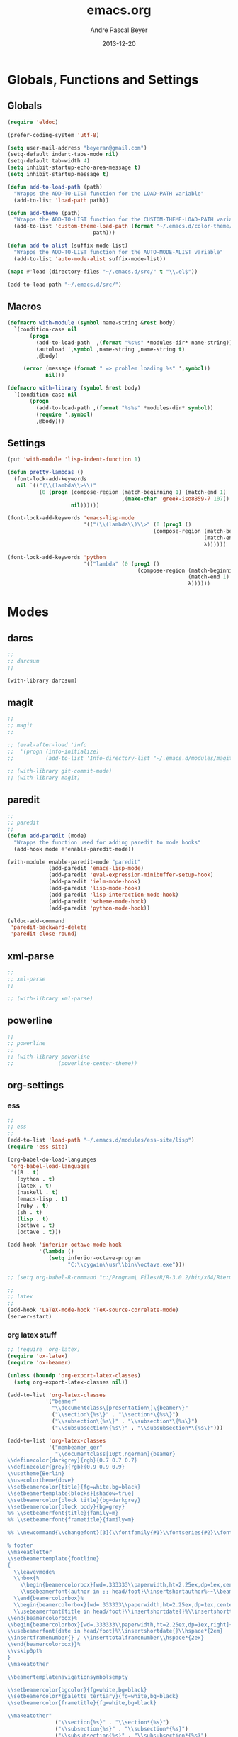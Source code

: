 #+TITLE: emacs.org
#+AUTHOR: Andre Pascal Beyer
#+DATE: 2013-12-20

* Globals, Functions and Settings
** Globals
#+begin_src emacs-lisp :tangle emacs.el
(require 'eldoc)

(prefer-coding-system 'utf-8)

(setq user-mail-address "beyeran@gmail.com")
(setq-default indent-tabs-mode nil)
(setq-default tab-width 4)
(setq inhibit-startup-echo-area-message t)
(setq inhibit-startup-message t)

(defun add-to-load-path (path)
  "Wrapps the ADD-TO-LIST function for the LOAD-PATH variable"
  (add-to-list 'load-path path))

(defun add-theme (path)
  "Wrapps the ADD-TO-LIST function for the CUSTOM-THEME-LOAD-PATH variable"
  (add-to-list 'custom-theme-load-path (format "~/.emacs.d/color-theme/%s"
					       path)))

(defun add-to-alist (suffix-mode-list)
  "Wrapps the ADD-TO-LIST function for the AUTO-MODE-ALIST variable"
  (add-to-list 'auto-mode-alist suffix-mode-list))

(mapc #'load (directory-files "~/.emacs.d/src/" t "\\.el$"))

(add-to-load-path "~/.emacs.d/src/")
#+end_src
** Macros
#+begin_src emacs-lisp :tangle src/functions.el
(defmacro with-module (symbol name-string &rest body)
  `(condition-case nil
       (progn
         (add-to-load-path  ,(format "%s%s" *modules-dir* name-string))
         (autoload ',symbol ,name-string ,name-string t)
         ,@body)
     
     (error (message (format " => problem loading %s" ',symbol))
            nil)))

(defmacro with-library (symbol &rest body)
  `(condition-case nil
       (progn
         (add-to-load-path ,(format "%s%s" *modules-dir* symbol))
         (require ',symbol)
         ,@body)))
#+end_src
** Settings
#+begin_src emacs-lisp :tangle src/settings.el
(put 'with-module 'lisp-indent-function 1)

(defun pretty-lambdas ()
  (font-lock-add-keywords
   nil `(("(\\(lambda\\>\\)"
          (0 (progn (compose-region (match-beginning 1) (match-end 1)
                                    ,(make-char 'greek-iso8859-7 107))
                    nil))))))

(font-lock-add-keywords 'emacs-lisp-mode
                        '(("(\\(lambda\\)\\>" (0 (prog1 ()
                                              (compose-region (match-beginning 1)
                                                              (match-end 1)
                                                              λ))))))

(font-lock-add-keywords 'python
                        '(("lambda" (0 (prog1 ()
                                         (compose-region (match-beginning 1)
                                                         (match-end 1)
                                                         λ))))))
#+end_src
* Modes
** darcs
#+begin_src emacs-lisp :tangle src/modules.el
;;
;; darcsum
;;

(with-library darcsum)
#+end_src
** magit
#+begin_src emacs-lisp :tangle src/modules.el
;;
;; magit
;;

;; (eval-after-load 'info
;;  '(progn (info-initialize)
;;          (add-to-list 'Info-directory-list "~/.emacs.d/modules/magit/")))

;; (with-library git-commit-mode)
;; (with-library magit)

#+end_src
** paredit
#+begin_src emacs-lisp :tangle src/modules.el
;;
;; paredit
;;
(defun add-paredit (mode)
  "Wrapps the function used for adding paredit to mode hooks"
  (add-hook mode #'enable-paredit-mode))

(with-module enable-paredit-mode "paredit"
             (add-paredit 'emacs-lisp-mode)
             (add-paredit 'eval-expression-minibuffer-setup-hook)
             (add-paredit 'ielm-mode-hook)
             (add-paredit 'lisp-mode-hook)
             (add-paredit 'lisp-interaction-mode-hook)
             (add-paredit 'scheme-mode-hook)
             (add-paredit 'python-mode-hook))

(eldoc-add-command
 'paredit-backward-delete
 'paredit-close-round)

#+end_src
** xml-parse
#+begin_src emacs-lisp
;;
;; xml-parse
;;

;; (with-library xml-parse)

#+end_src
** powerline
#+begin_src emacs-lisp :tangle src/modules.el
;;
;; powerline
;;
;; (with-library powerline
;;              (powerline-center-theme))

#+end_src
** org-settings
*** ess
#+begin_src emacs-lisp :tangle src/myorg.el
;;
;; ess
;;
(add-to-list 'load-path "~/.emacs.d/modules/ess-site/lisp")
(require 'ess-site)

(org-babel-do-load-languages
 'org-babel-load-languages
 '((R . t)
   (python . t)
   (latex . t)
   (haskell . t)
   (emacs-lisp . t)
   (ruby . t)
   (sh . t)
   (lisp . t)
   (octave . t)
   (octave . t)))

(add-hook 'inferior-octave-mode-hook
          '(lambda ()
             (setq inferior-octave-program
                   "C:\\cygwin\\usr\\bin\\octave.exe")))

;; (setq org-babel-R-command "c:/Program\ Files/R/R-3.0.2/bin/x64/Rterm.exe --slave --no-save")

;;
;; latex
;;
(add-hook 'LaTeX-mode-hook 'TeX-source-correlate-mode)
(server-start)

#+end_src
*** org latex stuff
#+begin_src emacs-lisp :tangle src/myorg.el
;; (require 'org-latex)
(require 'ox-latex)
(require 'ox-beamer)

(unless (boundp 'org-export-latex-classes)
  (setq org-export-latex-classes nil))

(add-to-list 'org-latex-classes
            '("beamer"
              "\\documentclass\[presentation\]\{beamer\}"
              ("\\section\{%s\}" . "\\section*\{%s\}")
              ("\\subsection\{%s\}" . "\\subsection*\{%s\}")
              ("\\subsubsection\{%s\}" . "\\subsubsection*\{%s\}")))

(add-to-list 'org-latex-classes
             '("membeamer_ger"
               "\\documentclass[10pt,ngerman]{beamer}
\\definecolor{darkgrey}{rgb}{0.7 0.7 0.7}
\\definecolor{grey}{rgb}{0.9 0.9 0.9}
\\usetheme{Berlin}
\\usecolortheme{dove}
\\setbeamercolor{title}{fg=white,bg=black}
\\setbeamertemplate{blocks}[shadow=true]
\\setbeamercolor{block title}{bg=darkgrey}
\\setbeamercolor{block body}{bg=grey}
%% \\setbeamerfont{title}{family=m}
%% \\setbeamerfont{frametitle}{family=m}

%% \\newcommand{\\changefont}[3]{\\fontfamily{#1}\\fontseries{#2}\\fontshape{#3}\\selectfont}

% footer
\\makeatletter
\\setbeamertemplate{footline}
{
  \\leavevmode%
  \\hbox{%
    \\begin{beamercolorbox}[wd=.333333\\paperwidth,ht=2.25ex,dp=1ex,center]{bgcolor}%
    \\usebeamerfont{author in ;; head/foot}\\insertshortauthor%~~\\beamer@ifempty{\\insertshortinstitute}{}{(\\insertshortinstitute)}
  \\end{beamercolorbox}%
  \\begin{beamercolorbox}[wd=.333333\\paperwidth,ht=2.25ex,dp=1ex,center]{bgcolor}%
  \\usebeamerfont{title in head/foot}\\insertshortdate{}%\\insertshorttitle
\\end{beamercolorbox}%
\\begin{beamercolorbox}[wd=.333333\\paperwidth,ht=2.25ex,dp=1ex,right]{bgcolor}%
\\usebeamerfont{date in head/foot}%\\insertshortdate{}\\hspace*{2em}
\\insertframenumber{} / \\inserttotalframenumber\\hspace*{2ex} 
\\end{beamercolorbox}}%
\\vskip0pt%
}
\\makeatother

\\beamertemplatenavigationsymbolsempty

\\setbeamercolor{bgcolor}{fg=white,bg=black}
\\setbeamercolor*{palette tertiary}{fg=white,bg=black}
\\setbeamercolor{frametitle}{fg=white,bg=black}

\\makeatother"
               ("\\section{%s}" . "\\section*{%s}")
               ("\\subsection{%s}" . "\\subsection*{%s}")
               ("\\subsubsection{%s}" . "\\subsubsection*{%s}")
               ("\\paragraph{%s}" . "\\paragraph*{%s}")
               ("\\subparagraph{%s}" . "\\subparagraph*{%s}")))

(add-to-list 'org-latex-classes
             '("membeamer"
               "\\documentclass[10pt,english,ngerman]{beamer}
\\definecolor{darkgrey}{rgb}{0.7 0.7 0.7}
\\definecolor{grey}{rgb}{0.9 0.9 0.9}
\\usetheme{Berlin}
\\usecolortheme{dove}
\\setbeamercolor{title}{fg=white,bg=black}
\\setbeamertemplate{blocks}[shadow=true]
\\setbeamercolor{block title}{bg=darkgrey}
\\setbeamercolor{block body}{bg=grey}
%% \\setbeamerfont{title}{family=\rm}
%% \\setbeamerfont{frametitle}{family=\rm}

%% \\newcommand{\\changefont}[3]{\\fontfamily{#1}\\fontseries{#2}\\fontshape{#3}\\selectfont}

% footer
\\makeatletter
\\setbeamertemplate{footline}
{
  \\leavevmode%
  \\hbox{%
    \\begin{beamercolorbox}[wd=.333333\\paperwidth,ht=2.25ex,dp=1ex,center]{bgcolor}%
    \\usebeamerfont{author in ;; head/foot}\\insertshortauthor%~~\\beamer@ifempty{\\insertshortinstitute}{}{(\\insertshortinstitute)}
  \\end{beamercolorbox}%
  \\begin{beamercolorbox}[wd=.333333\\paperwidth,ht=2.25ex,dp=1ex,center]{bgcolor}%
  \\usebeamerfont{title in head/foot}\\insertshortdate{}%\\insertshorttitle
\\end{beamercolorbox}%
\\begin{beamercolorbox}[wd=.333333\\paperwidth,ht=2.25ex,dp=1ex,right]{bgcolor}%
\\usebeamerfont{date in head/foot}%\\insertshortdate{}\\hspace*{2em}
\\insertframenumber{} / \\inserttotalframenumber\\hspace*{2ex} 
\\end{beamercolorbox}}%
\\vskip0pt%
}
\\makeatother

\\beamertemplatenavigationsymbolsempty

\\setbeamercolor{bgcolor}{fg=white,bg=black}
\\setbeamercolor*{palette tertiary}{fg=white,bg=black}
\\setbeamercolor{frametitle}{fg=white,bg=black}

\\makeatother"
               ("\\section{%s}" . "\\section*{%s}")
               ("\\subsection{%s}" . "\\subsection*{%s}")
               ("\\subsubsection{%s}" . "\\subsubsection*{%s}")
               ("\\paragraph{%s}" . "\\paragraph*{%s}")
               ("\\subparagraph{%s}" . "\\subparagraph*{%s}")))


;; (require 'org-latex)
;; ;; (require 'ox-latex)
;; ;; (require 'ox-beamer)
;; 
;; (defun org-export-latex-no-toc (depth)  
;;   (when depth
;;     (format "%% Org-mode is exporting headings to %s levels.\n"
;;             depth)))
;; (setq org-export-latex-format-toc-function 'org-export-latex-no-toc)
;; 
;; (add-to-list 'org-export-latex-classes
;;              '("memarticle"
;;                "\\documentclass[11pt,oneside,article]{memoir}\n"
;;                ("\\section{%s}" . "\\section*{%s}")
;;                ("\\subsection{%s}" . "\\subsection*{%s}")
;;                ("\\subsubsection{%s}" . "\\subsubsection*{%s}")
;;                ("\\paragraph{%s}" . "\\paragraph*{%s}")
;;                ("\\subparagraph{%s}" . "\\subparagraph*{%s}")))
;; 
;; (add-to-list 'org-export-latex-classes
;;              '("memhandout"
;;                "\\documentclass[10pt,twocolumn,landscape]{memoir}
;; \\usepackage[noxcolor]{beamerarticle}
;; \n\\usepackage[top=0.5cm,left=1cm,bottom=1cm,right=1cm]{geometry}"
;;                ("\\section{%s}" . "\\section*{%s}")
;;                ("\\subsection{%s}" . "\\subsection*{%s}")
;;                ("\\subsubsection{%s}" . "\\subsubsection*{%s}")
;;                ("\\paragraph{%s}" . "\\paragraph*{%s}")
;;                ("\\subparagraph{%s}" . "\\subparagraph*{%s}")))
;; 
;; (add-to-list 'org-export-latex-classes
;;              '("mempaper"
;;                "\\documentclass[11pt,oneside,article]{memoir}\n % \\input{vc} % vc package"
;;                ("\\section{%s}" . "\\section{%s}")
;;                ("\\subsection{%s}" . "\\subsection{%s}")
;;                ("\\subsubsection{%s}" . "\\subsubsection{%s}")
;;                ("\\paragraph{%s}" . "\\paragraph{%s}")
;;                ("\\subparagraph{%s}" . "\\subparagraph{%s}")))
;;   
;; (add-to-list 'org-export-latex-classes
;;              '("membook"
;;                "\\documentclass[11pt,oneside]{memoir}\n % \\input{vc} % vc package"
;;                ("\\chapter{%s}" . "\\chapter*{%s}")
;;                ("\\section{%s}" . "\\section*{%s}")
;;                ("\\subsection{%s}" . "\\subsection*{%s}")
;;                ("\\subsubsection{%s}" . "\\subsubsection*{%s}")))
;; 
;; (add-hook 'LaTeX-mode-hook (lambda ()
;;                              (push 
;;                               '("Latexmk" "latexmk -xelatex %s" TeX-run-TeX nil t
;;                                 :help "Run Latexmk on file")
;;                               '("%(-PDF)"
;;                                 (lambda ()
;;                                   (if (and (not TeX-Omega-mode)
;;                                            (or TeX-PDF-mode TeX-DVI-via-PDFTeX))
;;                                       "-xelatex" "")))
;;                               TeX-command-list)))
;; 
;; (custom-set-variables
;;  '(TeX-source-correlate-method (quote synctex))
;;  '(TeX-source-correlate-mode t)
;;  '(TeX-source-correlate-start-server t)
;;  '(TeX-view-program-list (quote (("Acrobat Reader" "c:/Program Files (x86)/Adobe/Reader ;; 11.0/Reader/AcroRd32.exe")))))
;; (custom-set-faces)
;; 
;; ;; Originally taken from Bruno Tavernier: http://thread.gmane.org/gmane.emacs.orgmode/31150/focus=31432
;; ;; but adapted to use latexmk 4.22 or higher.  
;; (defun my-auto-tex-cmd ()
;;   "When exporting from .org with latex, automatically run latex,
;;                      pdflatex, or xelatex as appropriate, using latexmk."
;;   (let ((texcmd)))
;;   ;; default command: pdflatex 
;;   (setq texcmd "latexmk -pdflatex -synctex=1 --shell-escape -pdf %f")        
;;   ;; pdflatex -> .pdf
;;   (if (string-match "LATEX_CMD: pdflatex" (buffer-string))
;;       (setq texcmd "latexmk -xelatex -synctex=1 --shell-escape -pdf %f"))
;;   ;; xelatex -> .pdf
;;   (if (string-match "LATEX_CMD: xelatex" (buffer-string))
;;       (setq texcmd "latexmk -xelatex -synctex=1 --shell-escape -pdf %f"))
;;   ;; LaTeX compilation command
;;   (setq org-latex-to-pdf-process (list texcmd)))
;; 
;; (add-hook 'org-export-latex-after-initial-vars-hook 'my-auto-tex-cmd)
;;   
;; ;; Default packages included in /every/ tex file, latex, pdflatex or xelatex
;; (setq org-export-latex-packages-alist
;;       '(("" "graphicx" t)
;;         ("" "longtable" nil)
;;         ("" "float" )))
;;   
;; ;; Custom packages
;; (defun my-auto-tex-parameters ()
;;   "Automatically select the tex packages to include. See https://github.com/kjhealy/latex-custom-kjh for ;; the support files included here."
;;   ;; default packages for ordinary latex or pdflatex export
;;   (setq org-export-latex-default-packages-alist
;;         '(("AUTO" "inputenc" t)
;;           ("minted,minion" "org-preamble-xelatex" t)))
;;   ;; Packages to include when xelatex is used
;;   (if (string-match "LATEX_CMD: xelatex" (buffer-string))
;;       (setq org-export-latex-default-packages-alist
;;             '(("minted" "org-preamble-xelatex" t) ))))
;; 
;; (add-hook 'org-export-latex-after-initial-vars-hook 
;;           'my-auto-tex-parameters)
;; 
;; (custom-set-variables
;;  ;; custom-set-variables was added by Custom.
;;  ;; If you edit it by hand, you could mess it up, so be careful.
;;  ;; Your init file should contain only one such instance.
;;  ;; If there is more than one, they won't work right.
;;  '(LaTeX-XeTeX-command "latexmk -xelatex -synctex=1")
;;  '(TeX-engine (quote xetex))
;;  '(text-mode-hook (quote (text-mode-hook-identify))))

#+end_src
*** paper
#+begin_src emacs-lisp :tangle src/myorg.el
;;;;;;;;;;;;;;;;;;;;;;;;;;;;;;;;;;;;;;;;
;; Reftex
;;;;;;;;;;;;;;;;;;;;;;;;;;;;;;;;;;;;;;;;
(require 'reftex)

(setq reftex-default-bibliography
      '("G:\\Dropbox\\literature\\master.bib"))
;; I only use this, because the former does not seem to work somehow
(setq reftex-bibliography-commands '("bibliography" "nobibliography" "addbibresource")) 

(defun org-mode-reftex-setup ()
  (load-library "reftex")
  (and (buffer-file-name) (file-exists-p (buffer-file-name))
       (progn
         ;; enable auto-revert-mode to update reftex when bibtex file changes on disk
         (global-auto-revert-mode t)
         (reftex-parse-all)
         ;; add a custom reftex cite format to insert links
         (reftex-set-cite-format
          '((?c . (?c . "\\cite{ %l}"))
            (?b . "[[bib:%l][%l-bib]]")
            (?p . "** [[papers:%l][%l]]: %t \n"))))))

(define-key org-mode-map (kbd "C-c )") 'reftex-citation)
(define-key org-mode-map (kbd "C-c (") 'org-reftex-citation)
(add-hook 'org-mode-hook 'org-mode-reftex-setup)

(setq org-link-abbrev-alist
      '(("bib" . "G:/Dropbox/literature/master.bib::%s")
        ("papers" . "G:/Dropbox/literature/papers/%s.pdf")))
;; adding auctex
(add-hook 'LaTeX-mode-hook 'turn-on-reftex)

(setq reftex-plug-inoto-AUCTeX t)
(setq TeX-auto-save t)
(setq TeX-parse-self t)
(setq-default TeX-master nil)
(add-hook 'LaTeX-mode-hook 'visual-line-mode)
(add-hook 'LaTeX-mode-hook 'flyspell-mode)
(add-hook 'LaTeX-mode-hook 'LaTeX-math-mode)
(add-hook 'LaTeX-mode-hook 'turn-on-reftex)
(setq reftex-plug-into-AUCTeX t)

;; Look
(add-hook 'latex-mode-hook 
          (lambda ()
            (set-face-attribute 'font-latex-sectioning-5-face nil :inherit nil :foreground "#b58900")
            (set-face-attribute 'font-latex-sectioning-0-face nil :height 3)
            (set-face-attribute 'font-latex-sectioning-1-face nil :height 2)
            (set-face-attribute 'font-latex-sectioning-2-face nil :height 1.5)
            (set-face-attribute 'font-latex-sectioning-3-face nil :height 1.2)
            (set-face-attribute 'font-latex-sectioning-4-face nil :height 1.0)))

 (add-hook 'org-mode-hook 
           (lambda ()
             (set-face-attribute 'org-level-1 nil :height 1.5)
             (set-face-attribute 'org-level-2 nil :height 1.2)
             (set-face-attribute 'org-level-3 nil :height 1.1)
             (set-face-attribute 'org-level-4 nil :height 1.1)
             (set-face-attribute 'org-level-5 nil :height 1.1)))
#+end_src

*** organize
#+begin_src emacs-lisp :tangle "src/organize.el"
;;
;; using org mode as organzier
;;
(add-to-alist '("\\.\\(org\\|org_archive\\)$" . org-mode))

(global-set-key "\C-cl" 'org-store-link)
(global-set-key "\C-ca" 'org-agenda)
(global-set-key "\C-cb" 'org-iswitchb)
(global-set-key "\C-cc" 'org-capture)

(defvar *todo* "~/planer/todo.org")
(defvar *notes* "~/planer/notes.org")
(defvar *calendar* "~/planer/calendar.org")

(setq org-agenda-files (list *todo* *calendar*))

(setq org-capture-templates
        '(("t" "Task" entry (file+headline *todo* "Inbox")
           "* TODO %? \n  %i" :clock-in t :clock-resume t)
          ("n" "Retailiate" entry (file+headline *todo* "Retailiate")
           "* LOOK %? \n  %i" :clock-in t :clock-resume t)
          ("r" "Read" entry (file+headline *todo* "Read")
           "* READ %? \n  %i" :clock-in t :clock-resume t)
          ("j" "Notes" entry (file+datatree *notes*)
           "* %?\nEntered on %U\n  %i")
          ("d" "Dates" entry (file+datatree *calendar*)
           "* DATE %? \n  %i" :clock-in t :clock-resume t)))

(setq org-hide-leading-stars 'hidestars)
(setq org-return-follows-link t)
(setq org-completion-use-ido t)
(setq org-refile-use-outline-path (quote file))
(setq org-outline-path-complete-in-steps t)
(setq org-log-done 'time)
(setq org-log-into-drawer t)
(setq org-drawers (quote ("PROPERTIES" "CLOCKTABLE" "LOGBOOK" "CLOCK")))
(setq org-use-fast-todo-selection t)
(setq org-todo-keywords
      '((sequence "TODO(t)" "STARTED(s!)" "FINISHED(s!)" "LOOK(n)" "SEEN(m!)" 
                  "READ(r)" "DONE(q!)" "DATE(d)" "DELEGATED(c)" "CANCELED(b)")))
(setq org-todo-keyword-faces
      '(("TODO"  . (:foreground "#b70101" :weight bold))
        ("STARTED"  . (:foreground "#b70101" :weight bold))
        ("LOOK"  . (:foreground "sienna" :weight bold))
        ("SEEN"  . (:foreground "blue" :weight bold))
        ("READ"  . (:foreground "orange" :weight bold))
        ("DATE"  . (:foreground "orange" :weight bold))
        ("DONE"  . (:foreground "forestgreen" :weight bold))
        ("DELEGATED"  . (:foreground "forestgreen" :weight bold))
        ("CANCELED"  . shadow)))

;;
;; agenda
;;
;;(add-hook 'org-agenda-mode-hook '(lambda () (h1-line-mode 1)))
(setq org-agenda-format-date 
 "%Y-%m-%d ---------------------------------------------------------------------")
(setq org-agenda-fontify-priorities 
      '((65 (:foreground "Red")) 
        (66 (:foreground "Blue")) 
        (67 (:foreground "Darkgreen"))))

(setq org-agenda-date-weekend '(:foreground "Yellow" :weight bold))

(setq org-agenda-skip-deadline-if-done t)
(setq org-agenda-skip-scheduled-if-done t)
(setq org-agenda-span 1)


#+end_src
<<<<<<< HEAD
*** mobile org
#+begin_src emacs-lisp :tangle src/myorg.el
;; Set to the location of your Org files on your local system
(setq org-directory "G:/Dropbox/org/org")
;; Set to <your Dropbox root directory>/MobileOrg.
(setq org-mobile-directory "G:/Dropbox/org/mobile")
;; Set to the files (or directory of files) you want sync'd
(setq org-agenda-files '("G:/Dropbox/org/org"))
;; Set to the name of the file where new notes will be stored
(setq org-mobile-inbox-for-pull "G:/Dropbox/org/org/from-mobile.org")

#+end_src
=======
>>>>>>> 079bf77578b43a40be91150b1d4527040bede17d
** languages
*** perl
#+begin_src emacs-lisp :tangle src/modules.el
;;
;; perl
;;

;; (with-library sepia
;;               (setq sepia-perl5lib (list (expand-file-name "~/.emacs.d/modules/sepia/lib")))
;;               (defalias 'perl-mode 'sepia-mode))

#+end_src
*** chicken
#+begin_src emacs-lisp :tangle src/modules.el
(require 'autoinsert)
(add-hook 'find-file-hooks 'auto-insert)

(setq auto-insert-alist
      '(("\\.scm" .
         (insert "#!/usr/bin/csi -s\n\n"))))

(setf scheme-program-name "csi")
#+end_src
*** haskell
#+begin_src emacs-lisp :tangle src/modules.el
;;
;; haskell mode
;;
(with-library haskell-mode
              (require 'haskell-mode-autoloads)
              (add-to-list 'Info-default-directory-list "~/.emacs.d/modules/haskell-mode/")

              (add-to-alist '("\\.\\(hs\\|lhs\\)$" . org-mode))

              (add-hook 'haskell-mode-hook 'turn-on-haskell-indent))


#+end_src
*** lisp
#+begin_src emacs-lisp :tangle src/modules.el
;;
;; lisp
;;
(setq inferior-lisp-program (case system-type
                                  ((windows-nt cygwin) "c:/ccl/wx86cl -K utf-8")))

#+end_src
*** clojure
#+begin_src emacs-lisp :tangle src/modules.el
;;
;; clojure
;;

(with-library clojure-mode
              (add-to-alist '("\\.\\(clj\\)$" . clojure-mode)))

;;
;; needed for cider
;;
(with-library epl)
(with-library dash)
(with-library pkg-info)

(with-library cider
              (add-hook 'cider-mode-hook 'cider-turn-on-eldoc-mode)
              (setq nrepl-hide-special-buffers t)
              (setq cider-repl-pop-to-buffer-on-connect nil)
              (setq cider-repl-results-prefix ";; => "))

#+end_src
*** julia
#+begin_src emacs-lisp :tangle src/modules.el
;;
;; julia
;;

(with-library julia-mode)

#+end_src

*** APL
#+begin_src emacs-lisp :tangle src/modules.el
;;
;; APL
;;

(add-to-list 'load-path "~/.emacs.d/modules/apl")

(when (require 'gnu-apl-mode nil t)
  (dolist (hook '(gnu-apl-mode-hook gnu-apl-interactive-mode-hook))
    (add-hook hook (lambda ()
                     (eldoc-mode)
                     (setq buffer-face-mode-face 'gnu-apl-default)
                     (buffer-face-mode))))
  (set-face-attribute 'gnu-apl-default nil
                      :family "DejaVu Sans Mono")
  (add-to-list 'auto-mode-alist '("\\.apl$" . gnu-apl-mode)))

(setq gnu-apl-show-keymap-on-startup t)

(add-hook 'gnu-apl-interactive-mode-hook 
          '(lambda ()
             (setq buffer-face-mode 'gnu-apl-default)
             (buffer-face-mode)))

#+end_src
** jedi
#+begin_src emacs-lisp :tangle src/modules.el
;;
;; jedi
;;

(with-library popup)
(with-library auto-complete)
(with-library ctable)
(with-library deferred)
(with-library epc)

(with-library jedi
              (add-hook 'python-mode-hook 'jedi:setup)
              (setq jedi:setup-keys t)
              (setq jedi:complet-on-dot t))
#+end_src

** iBuffer
#+begin_src emacs-lisp :tangle src/modules.el
;;;;
;;;; ibuffer
;;;;

(require 'ibuffer nil t)

(setq ibuffer-show-empty-filter-groups nil
      ibuffer-expert t)

(setq ibuffer-saved-filter-groups
      '(("default"
         ("elisp" (or (name . "\\.el$")
                      (mode . emacs-lisp-mode)))
         ("cl" (or (name . "\\.lisp$")
                   (name . "\\.asdf$")
                   (mode . lisp-mode)
                   (mode . slime-mode)))
         ("scheme" (or (name . "\\.scm$")
                       (mode . scheme-mode)
                       (mode . geiser-mode)))
         ("clojure" (or (name . "\\.clj$")
                        (mode . clojure-mode)))
         ("python" (or (name . "\\.py$")
                       (mode . python-mode)
                       (mode . python-2-mode)
                       (mode . python-3-mode)))
         ("ruby" (or (name . "\\.rb$")))
         ("perl" (mode . cperl-mode))
         ("shell" (or (name . "\\.sh$")
                      (name . "^\\.zshrc$")
                      (name . "^\\.profile")
                      (mode . shell-script-mode)))
         ("R" (name . "\\.R$"))
         ("julia" (name . "\\.jl$"))
         ("haskell" (or (name . "\\.hs$")
                        (mode . haskell-mode)))
         ("C" (or (name . "\\.c$")
                  (name . "\\.h$")
                  (mode . c-mode)))
         ("C++" (or (name . "\\.cpp$")
                    (name . "\\.hpp$")
                    (mode . c++-mode)))
         ("java" (or (name . "\\.java$")
                     (mode . java-mode)))
         ("css" (or (name . "\\.css$")
                    (mode . css-mode)))
         ("javascript" (or (name . "\\.js$")
                           (name . "\\.json$")
                           (mode . javascript-mode)
                           (mode . js2-mode)))
         ("tex" (or (name . "\\.tex$")
                    (mode . tex-mode)))
         ("org" (or (name . "\\.org$")
                    (mode . org-mode)))
         ("text" (or (name . "\\.txt$")
                     (mode . text-mode)))
         ("dired" (mode . dired-mode)))))

(add-hook 'ibuffer-mode-hook
          (lambda ()
            (ibuffer-switch-to-saved-filter-groups "default")
            (ibuffer-auto-mode 1)))

#+end_src
** org-settings
#+begin_src emacs-lisp :tangle src/myorg.el
;;
;; ess
;;
(add-to-list 'load-path "~/.emacs.d/modules/ess-site/lisp")

(require 'ess-site)

(setq  inferior-julia-program-name "/usr/bin/julia")

;; (setq org-babel-R-command "c:/Program\ Files/R/R-3.0.2/bin/x64/Rterm.exe --slave --no-save")

;;
;; latex
;;
(add-hook 'LaTeX-mode-hook 'TeX-source-correlate-mode)
(server-start)

(add-hook 'LaTeX-mode-hook (lambda ()
  (push 
    '("Latexmk" "latexmk -xelatex %s" TeX-run-TeX nil t
      :help "Run Latexmk on file")
    '("%(-PDF)"
      (lambda ()
        (if (and (not TeX-Omega-mode)
                 (or TeX-PDF-mode TeX-DVI-via-PDFTeX))
            "-xelatex" "")))
    TeX-command-list)))


(custom-set-variables
 '(TeX-source-correlate-method (quote synctex))
 '(TeX-source-correlate-mode t)
 '(TeX-source-correlate-start-server t)
 '(TeX-view-program-list (quote (("Acrobat Reader" "c:/Program Files (x86)/Adobe/Reader 11.0/Reader/AcroRd32.exe")))))
(custom-set-faces)

#+end_src
* Eyecandy
#+begin_src emacs-lisp :tangle "src/eyecandy.el"
;;
;; color theme
;;

;; (add-theme "sunburst")
;; (load-theme 'sunburst t)
;; (add-theme "monokai")
;; (load-theme 'monokai t)
(add-to-list 'load-path  "~/.emacs.d/color-theme/tomorrow")
(require 'color-theme-sanityinc-tomorrow)
(color-theme-sanityinc-tomorrow-bright)


;;
;; hud
;;
(menu-bar-mode 0)
(tool-bar-mode 0)
(scroll-bar-mode 0)
(global-visual-line-mode 1)
(show-paren-mode 1)
(global-hl-line-mode 1)
(setq inhibit-splash-screen t)
(setq visible-bell t)

;;
;; font
;;
(set-face-attribute 'default nil :font "Source Code Pro-8")
;; (set-default-font "Droid Sans Mono-9")
#+end_src

* Tasks [0%]
** DONE [#A] haskell
** DONE [#A] darcs support?
   :LOGBOOK:
   - State "DONE"       from "READ"       [2014-05-27 Di 18:08]
   - State "SEEN"       from "LOOK"       [2014-05-27 Di 18:08]
   - State "FINISHED"   from "STARTED"    [2014-05-27 Di 18:08]
   - State "STARTED"    from "TODO"       [2014-05-27 Di 18:08]
   :END:
** TODO [#A] time stamp
** DONE [#A] perl mode
** TODO [#A] slime
** DONE [#C] clojure?
** TODO [#C] prolog
** TODO [#B] shen
